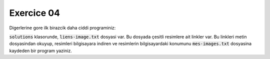 ###########
Exercice 04
###########

Digerlerine gore ilk birazcik daha ciddi programiniz:

:code:`solutions` klasorunde, :code:`liens-image.txt` dosyasi var.
Bu dosyada çesitli resimlere ait linkler var. Bu linkleri metin dosyasindan
okuyup, resimleri bilgisayara indiren ve resimlerin bilgisayardaki konumunu
:code:`mes-images.txt` dosyasina kaydeden bir program yaziniz.


